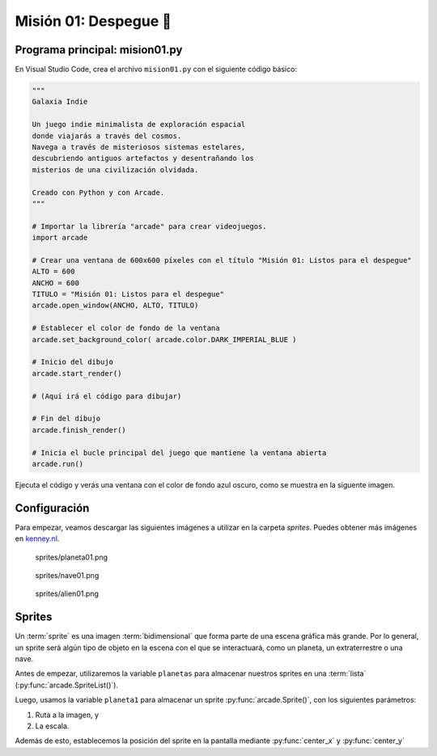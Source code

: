 Misión 01: Despegue 🚀
===================================

Programa principal: mision01.py
------------------

En Visual Studio Code, crea el archivo ``mision01.py`` con el siguiente 
código básico:

.. code-block:: python

    """
    Galaxia Indie

    Un juego indie minimalista de exploración espacial 
    donde viajarás a través del cosmos.
    Navega a través de misteriosos sistemas estelares,
    descubriendo antiguos artefactos y desentrañando los 
    misterios de una civilización olvidada.

    Creado con Python y con Arcade.
    """

    # Importar la librería "arcade" para crear videojuegos.
    import arcade

    # Crear una ventana de 600x600 píxeles con el título "Misión 01: Listos para el despegue"
    ALTO = 600
    ANCHO = 600
    TITULO = "Misión 01: Listos para el despegue"
    arcade.open_window(ANCHO, ALTO, TITULO)    

    # Establecer el color de fondo de la ventana
    arcade.set_background_color( arcade.color.DARK_IMPERIAL_BLUE )

    # Inicio del dibujo
    arcade.start_render()

    # (Aquí irá el código para dibujar)

    # Fin del dibujo
    arcade.finish_render()

    # Inicia el bucle principal del juego que mantiene la ventana abierta
    arcade.run()

Ejecuta el código y verás una ventana con el color de fondo azul oscuro, como 
se muestra en la siguente imagen. 

.. imagen

Configuración
------------------

Para empezar, veamos descargar las siguientes imágenes a utilizar en 
la carpeta `sprites`. Puedes obtener más imágenes en `kenney.nl <https://kenney.nl/>`_.

.. figure:: ../img/sesion03/planeta01.png
   :scale: 10%
   :figwidth: 30%
   :alt: Planeta

   sprites/planeta01.png

.. figure:: ../img/sesion03/nave01.png
   :figwidth: 30%
   :alt: Nave

   sprites/nave01.png

.. figure:: ../img/sesion03/alien01.png
   :figwidth: 30%
   :alt: Alien

   sprites/alien01.png

Sprites
------------------

Un :term:`sprite` es una imagen :term:`bidimensional` que forma 
parte de una escena gráfica más grande. Por lo general, un sprite 
será algún tipo de objeto en la escena con el que se interactuará, 
como un planeta, un extraterrestre o una nave.

.. code-block:: python
  :emphasize-lines: 11-14

    ...

    # (Aquí irá el código para dibujar)
    planetas = arcade.SpriteList()

    planeta1 = arcade.Sprite("sprites/planeta01.png", 0.08)
    planeta1.center_x = 150
    planeta1.center_y = 450

    planetas.append(planeta1)

    planetas.draw()

    ...

Antes de empezar, utilizaremos la variable ``planetas`` 
para almacenar nuestros sprites en una :term:`lista` 
(:py:func:`arcade.SpriteList()`).

.. code-block::python

  planetas = arcade.SpriteList()


Luego, usamos la variable ``planeta1`` 
para almacenar un sprite :py:func:`arcade.Sprite()`, con los siguientes parámetros:

1. Ruta a la imagen, y 
2. La escala.

Además de esto, establecemos la posición del sprite en la pantalla mediante 
:py:func:`center_x` y :py:func:`center_y`

.. code-block::python

  planeta1 = arcade.Sprite("sprites/planeta01.png", 0.08)
  planeta1.center_x = 150
  planeta1.center_y = 450